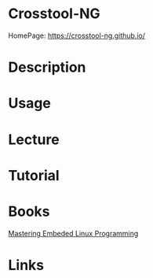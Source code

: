 #+TAGS: crosstool-ng


* Crosstool-NG
HomePage: https://crosstool-ng.github.io/

* Description
* Usage
* Lecture
* Tutorial
* Books
[[file://home/crito/Documents/Embed/Mastering_Embedded_Linux_Programming.pdf][Mastering Embeded Linux Programming]]

* Links
